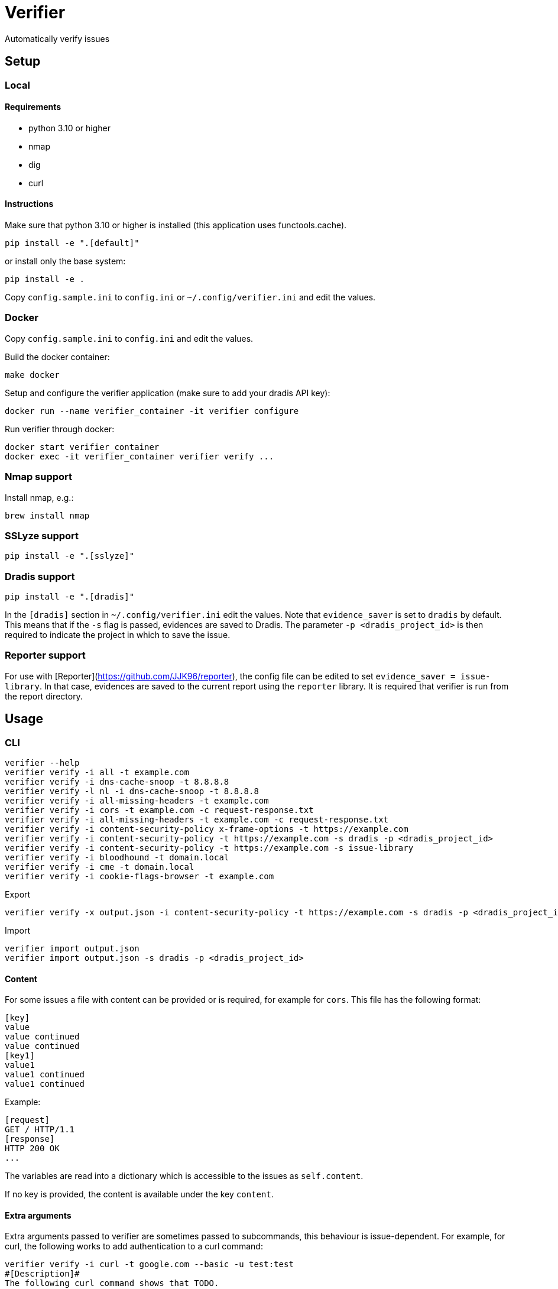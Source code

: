 = Verifier

Automatically verify issues

== Setup

=== Local

==== Requirements

- python 3.10 or higher
- nmap
- dig
- curl

==== Instructions

Make sure that python 3.10 or higher is installed (this application uses functools.cache).

    pip install -e ".[default]"

or install only the base system:

    pip install -e .

Copy `config.sample.ini` to `config.ini` or `~/.config/verifier.ini` and edit the values.

=== Docker

Copy `config.sample.ini` to `config.ini` and edit the values.

Build the docker container:

    make docker

Setup and configure the verifier application (make sure to add your dradis API key):

    docker run --name verifier_container -it verifier configure

Run verifier through docker:

    docker start verifier_container
    docker exec -it verifier_container verifier verify ...

=== Nmap support

Install nmap, e.g.:

    brew install nmap

=== SSLyze support

    pip install -e ".[sslyze]"

=== Dradis support

    pip install -e ".[dradis]"

In the `[dradis]` section in `~/.config/verifier.ini` edit the values.
Note that `evidence_saver` is set to `dradis` by default. This means that if the `-s` flag is passed, evidences are saved to Dradis.
The parameter `-p <dradis_project_id>` is then required to indicate the project in which to save the issue.

=== Reporter support

For use with [Reporter](https://github.com/JJK96/reporter), the config file can be edited to set `evidence_saver = issue-library`.
In that case, evidences are saved to the current report using the `reporter` library.
It is required that verifier is run from the report directory.

== Usage

=== CLI

----
verifier --help
verifier verify -i all -t example.com
verifier verify -i dns-cache-snoop -t 8.8.8.8
verifier verify -l nl -i dns-cache-snoop -t 8.8.8.8
verifier verify -i all-missing-headers -t example.com
verifier verify -i cors -t example.com -c request-response.txt
verifier verify -i all-missing-headers -t example.com -c request-response.txt
verifier verify -i content-security-policy x-frame-options -t https://example.com
verifier verify -i content-security-policy -t https://example.com -s dradis -p <dradis_project_id> 
verifier verify -i content-security-policy -t https://example.com -s issue-library
verifier verify -i bloodhound -t domain.local
verifier verify -i cme -t domain.local
verifier verify -i cookie-flags-browser -t example.com
----

Export
----
verifier verify -x output.json -i content-security-policy -t https://example.com -s dradis -p <dradis_project_id>
----

Import
----
verifier import output.json
verifier import output.json -s dradis -p <dradis_project_id>
----

==== Content

For some issues a file with content can be provided or is required, for example for `cors`. This file has the following format:

```
[key]
value
value continued
value continued
[key1]
value1
value1 continued
value1 continued
```

Example:

```
[request]
GET / HTTP/1.1
[response]
HTTP 200 OK
...
```

The variables are read into a dictionary which is accessible to the issues as `self.content`.

If no key is provided, the content is available under the key `content`.

==== Extra arguments

Extra arguments passed to verifier are sometimes passed to subcommands, this behaviour is issue-dependent.
For example, for curl, the following works to add authentication to a curl command:

----
verifier verify -i curl -t google.com --basic -u test:test
#[Description]#
The following curl command shows that TODO.

bc.. $ curl --basic -u test:test https://google.com
<HTML><HEAD><meta http-equiv="content-type" content="text/html;charset=utf-8">
<TITLE>301 Moved</TITLE></HEAD><BODY>
<H1>301 Moved</H1>
The document has moved
<A HREF="https://www.google.com/">here</A>.
</BODY></HTML>


p. TODO.
----

=== Environment variables

COOKIE: The content of the cookies header that should be sent with requests.
VERIFIER_CONFIG: An additional config file to use. This can be used for overriding the global config on a project-specific basis

=== Start test

The start_test script tests a set of standard issues and imports them into a given dradis project

Usage:

----
start_test --help
start_test -s dradis example.com -p <dradis_project_id> 
start_test -s dradis -l nl example.com -p <dradis_project_id>
----

Export
----
start_test -x output.json example.com
----

Importing can be done using verifier.py.

=== Module

----
from verifier import verify
evidence_text = verify(<issues>, <target>, *args, **kwargs)
----

=== Dradis curl

Do a web request and print it in dradis issue format.

----
dradis_curl -h
----

== Dradis support

    pip install -e ".[dradis]"

Copy `config.sample.ini` to `config.ini` or `~/.config/verifier.ini` and edit the values

Currently none of the included issues have Dradis support. To add this, add a `_standard_issue_id` attribute to the issue class like the following:

----
class Issue:
    ...
    _standard_issue_id = {
        # Number of the issue in Dradis Issue Library add-on
        "en": 1, 
        "nl": 2,
    }
----

== Extending

To create a new issue create a new file in the `issues` directory, this file should have content like the following:

[source,python]
----
from .base import add_issue, Issue, Evidence

class NewIssue(Issue):
    # This template is later converted to language-specific using self.template
    _template = {
        "en": "English template ...",
        "nl": "Dutch template ...",
    }
    _standard_issue_id = {
        # Number of the issue in Dradis Issue Library add-on
        "en": 1, 
        "nl": 2,
    }

    def verify(self, host):
        ...
        yield Evidence(self.template.format(...))

add_issue('new-issue', NewIssue)
----

Then in `issues/__init__.py` add a line like the following:

----
from . import new_issue
----

== Testing

    make tests

or manually:

```
python -m unittest discover tests
```
